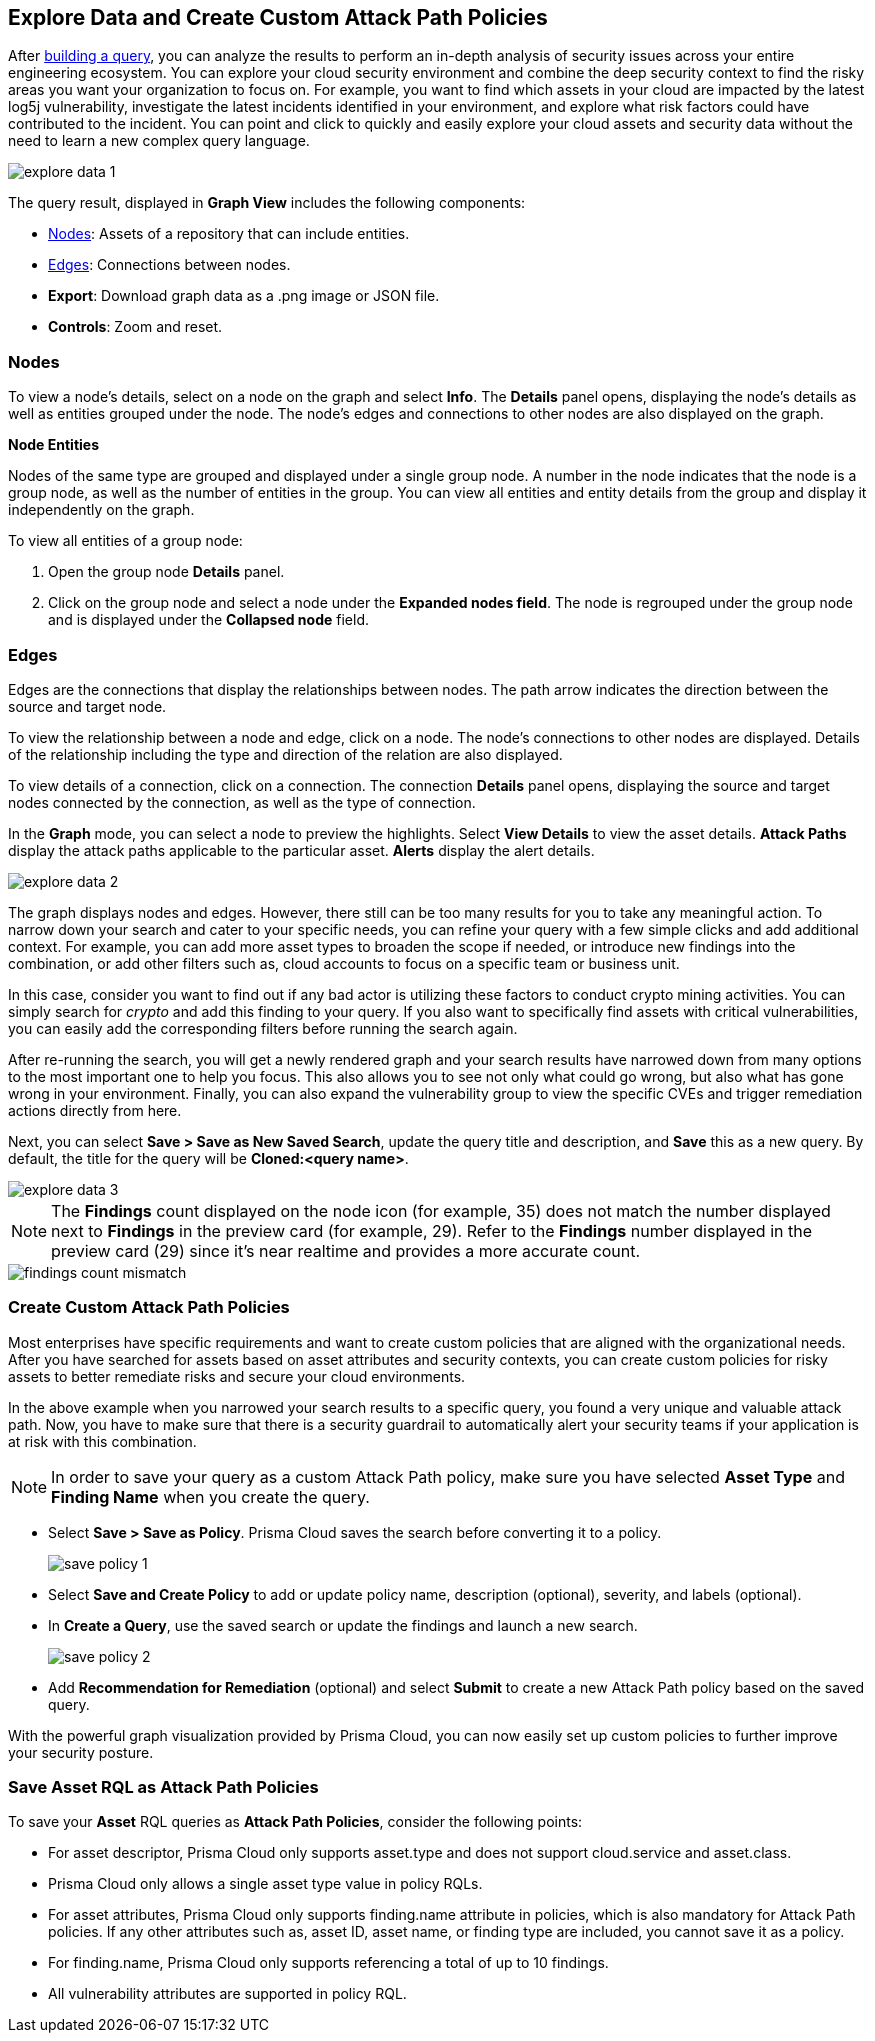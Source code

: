 == Explore Data and Create Custom Attack Path Policies

After xref:build-modify-queries.adoc[building a query], you can analyze the results to perform an in-depth analysis of security issues across your entire engineering ecosystem. You can explore your cloud security environment and combine the deep security context to find the risky areas you want your organization to focus on. For example, you want to find which assets in your cloud are impacted by the latest log5j vulnerability, investigate the latest incidents identified in your environment, and explore what risk factors could have contributed to the incident. You can point and click to quickly and easily explore your cloud assets and security data without the need to learn a new complex query language. 

image::search-and-investigate/explore-data-1.png[]
//image::search-and-investigate/investigate-example-query-results.png[]

The query result, displayed in *Graph View* includes the following components:

* xref:nodes[Nodes]: Assets of a repository that can include entities.
* xref:edges[Edges]: Connections between nodes.
* *Export*: Download graph data as a .png image or JSON file.
* *Controls*: Zoom and reset.

[#nodes]
=== Nodes

To view a node's details, select on a node on the graph and select *Info*. The *Details* panel opens, displaying the node's details as well as entities grouped under the node. The node's edges and connections to other nodes are also displayed on the graph.
//or right-click on a node

*Node Entities*

Nodes of the same type are grouped and displayed under a single group node. A number in the node indicates that the node is a group node, as well as the number of entities in the group. You can view all entities and entity details from the group and display it independently on the graph.
//and extract an entity

To view all entities of a group node:

. Open the group node *Details* panel.

. Click on the group node and select a node under the *Expanded nodes field*. The node is regrouped under the group node and is displayed under the *Collapsed node* field.

//[cols="50%a,50%a"]
//|===
//|*Action on Nodes*
//|*Steps*

//|*View all entities of a group node*
//|. Open the group node *Details* panel.
//. Click on the group node and select a node under the *Expanded nodes field*. The node is regrouped under the group node and is displayed under the *Collapsed node* field, or
//. Right-click on an extracted node on the graph and select *Collapse*. The entity is regrouped in the group node.

//*Extract an entity from the group node*
//. Click on an entity in the *Details* panel. 
//+
//The selected entity moves to the *Expanded* nodes field, or
//. Right-click on a group node and select *Expand*.
//add more info after *Expand*
//+
//[NOTE]
//====
//When clicking on an entity in the Details panel, the entity is extracted from the node group and presented on the graph as an individual node.
//====

//|*View an extracted entity's details*
//|. Click on the entity in the *Details* panel, or
//. Right-click on a group node on the graph, select *Expand*, right-click on the extracted node, and select *Info*.

//|*Regroup extracted nodes*
//|. Open the group node Details panel, click on the group node and select a node under the *Expanded* nodes field. The node is regrouped under the group node and is displayed under the *Collapsed node* field, or
//. Right-click on an extracted node on the graph and select *Collapse*. The entity is regrouped in the group node.

//|*Regroup all extracted nodes*
//|Right-click on an extracted node on the graph and select *Collapse All*. All extracted nodes are regrouped in the group node.

//|===

[#edges]
=== Edges

Edges are the connections that display the relationships between nodes. The path arrow indicates the direction between the source and target node. 

To view the relationship between a node and edge, click on a node. The node's connections to other nodes are displayed. Details of the relationship including the type and direction of the relation are also displayed.

To view details of a connection, click on a connection. The connection *Details* panel opens, displaying the source and target nodes connected by the connection, as well as the type of connection.


//[cols="50%a,50%a"]
//|===
//|*Action on Edges*
//|*Steps*

//|*View the relationship between a node and edge*
//|Click on a node. The node's connections to other nodes are displayed. Details of the relationship including the type and direction of the relation are displayed.

//|*View details of a connection*
//|Click on a connection. The connection *Details* panel opens, displaying the source and target nodes connected by the connection, as well as the type of connection.

//|===

In the *Graph* mode, you can select a node to preview the highlights. Select *View Details* to view the asset details. *Attack Paths* display the attack paths applicable to the particular asset. *Alerts* display the alert details.

image::search-and-investigate/explore-data-2.png[]

The graph displays nodes and edges. However, there still can be too many results for you to take any meaningful action. To narrow down your search and cater to your specific needs, you can refine your query with a few simple clicks and add additional context. For example, you can add more asset types to broaden the scope if needed, or introduce new findings into the combination, or add other filters such as, cloud accounts to focus on a specific team or business unit.

In this case, consider you want to find out if any bad actor is utilizing these factors to conduct crypto mining activities. You can simply search for _crypto_ and add this finding to your query. If you also want to specifically find assets with critical vulnerabilities, you can easily add the corresponding filters before running the search again.

After re-running the search, you will get a newly rendered graph and your search results have narrowed down from many options to the most important one to help you focus. This also allows you to see not only what could go wrong, but also what has gone wrong in your environment. Finally, you can also expand the vulnerability group to view the specific CVEs and trigger remediation actions directly from here. 

Next, you can select *Save > Save as New Saved Search*, update the query title and description, and *Save* this as a new query. By default, the title for the query will be *Cloned:<query name>*. 

image::search-and-investigate/explore-data-3.png[]

NOTE: The *Findings* count displayed on the node icon (for example, 35) does not match the number displayed next to *Findings* in the preview card (for example, 29). Refer to the *Findings* number displayed in the preview card (29) since it's near realtime and provides a more accurate count. 

image::search-and-investigate/findings-count-mismatch.png[]

//*View Mode*--graph vs. table details?

=== Create Custom Attack Path Policies

Most enterprises have specific requirements and want to create custom policies that are aligned with the organizational needs. After you have searched for assets based on asset attributes and security contexts, you can create custom policies for risky assets to better remediate risks and secure your cloud environments.

In the above example when you narrowed your search results to a specific query, you found a very unique and valuable attack path. Now, you have to make sure that there is a security guardrail to automatically alert your security teams if your application is at risk with this combination. 

NOTE: In order to save your query as a custom Attack Path policy, make sure you have selected *Asset Type* and *Finding Name* when you create the query. 

* Select *Save > Save as Policy*. Prisma Cloud saves the search before converting it to a policy. 
+
image::search-and-investigate/save-policy-1.png[]
* Select *Save and Create Policy* to add or update policy name, description (optional), severity, and labels (optional).
* In *Create a Query*, use the saved search or update the findings and launch a new search. 
+
image::search-and-investigate/save-policy-2.png[]
* Add *Recommendation for Remediation* (optional) and select *Submit* to create a new Attack Path policy based on the saved query.

With the powerful graph visualization provided by Prisma Cloud, you can now easily set up custom policies to further improve your security posture.

===  Save Asset RQL as Attack Path Policies

//rewrite section title

To save your *Asset* RQL queries as *Attack Path Policies*, consider the following points:

* For asset descriptor, Prisma Cloud only supports asset.type and does not support cloud.service and asset.class.

* Prisma Cloud only allows a single asset type value in policy RQLs.

* For asset attributes, Prisma Cloud only supports finding.name attribute in policies, which is also mandatory for Attack Path policies. If any other attributes such as, asset ID, asset name, or finding type are included, you cannot save it as a policy.

* For finding.name, Prisma Cloud only supports referencing a total of up to 10 findings.
//Similar to Search eligibility, Prisma Cloud takes the sum into account if more than one finding.name attribute is included in the query.

* All vulnerability attributes are supported in policy RQL.
//Similar to Search eligibility, Prisma Cloud allows only one vulnerability attribute. Search does not support more than 1 finding.name attribute in the query. You might have multiple finding.name components in the Simple Mode UI, but ultimately, the RQL should only have 1 finding.name clause. The current default for search is 10.